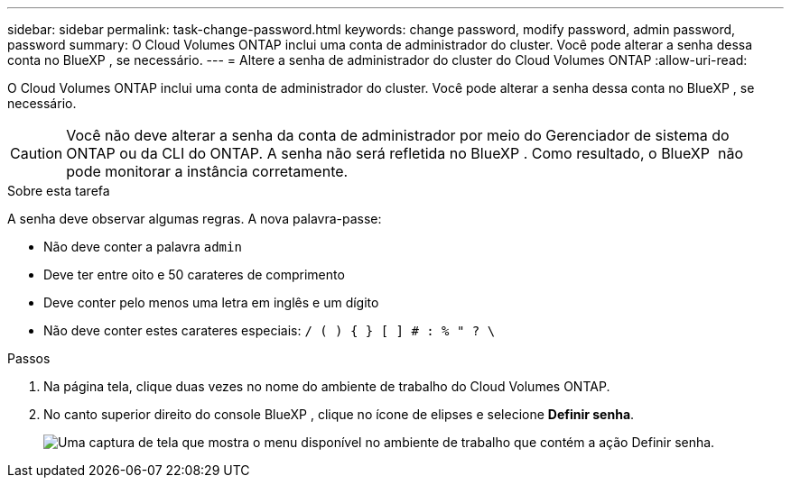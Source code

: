 ---
sidebar: sidebar 
permalink: task-change-password.html 
keywords: change password, modify password, admin password, password 
summary: O Cloud Volumes ONTAP inclui uma conta de administrador do cluster. Você pode alterar a senha dessa conta no BlueXP , se necessário. 
---
= Altere a senha de administrador do cluster do Cloud Volumes ONTAP
:allow-uri-read: 


[role="lead"]
O Cloud Volumes ONTAP inclui uma conta de administrador do cluster. Você pode alterar a senha dessa conta no BlueXP , se necessário.


CAUTION: Você não deve alterar a senha da conta de administrador por meio do Gerenciador de sistema do ONTAP ou da CLI do ONTAP. A senha não será refletida no BlueXP . Como resultado, o BlueXP  não pode monitorar a instância corretamente.

.Sobre esta tarefa
A senha deve observar algumas regras. A nova palavra-passe:

* Não deve conter a palavra `admin`
* Deve ter entre oito e 50 carateres de comprimento
* Deve conter pelo menos uma letra em inglês e um dígito
* Não deve conter estes carateres especiais: `/ ( ) { } [ ] # : % " ? \`


.Passos
. Na página tela, clique duas vezes no nome do ambiente de trabalho do Cloud Volumes ONTAP.
. No canto superior direito do console BlueXP , clique no ícone de elipses e selecione *Definir senha*.
+
image:screenshot_settings_set_password.png["Uma captura de tela que mostra o menu disponível no ambiente de trabalho que contém a ação Definir senha."]


